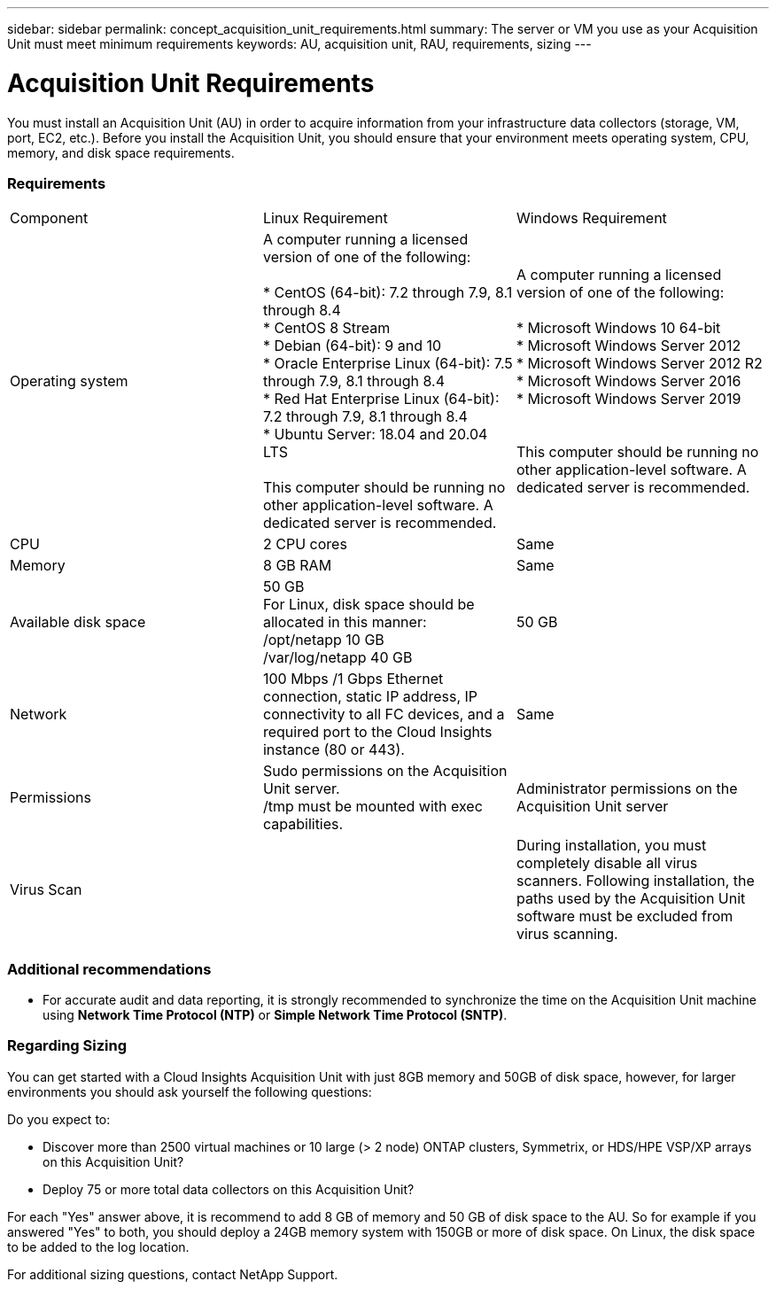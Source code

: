 ---
sidebar: sidebar
permalink: concept_acquisition_unit_requirements.html
summary: The server or VM you use as your Acquisition Unit must meet minimum requirements
keywords: AU, acquisition unit, RAU, requirements, sizing
---

= Acquisition Unit Requirements

:toc: macro
:hardbreaks:
:toclevels: 1
:nofooter:
:icons: font
:linkattrs:
:imagesdir: ./media/

[.lead]
You must install an Acquisition Unit (AU) in order to acquire information from your infrastructure data collectors (storage, VM, port, EC2, etc.). Before you install the Acquisition Unit, you should ensure that your environment meets operating system, CPU, memory, and disk space requirements.

=== Requirements

|===
|Component | Linux Requirement | Windows Requirement
|Operating system	
|A computer running a licensed version of one of the following:

* CentOS (64-bit): 7.2 through 7.9, 8.1 through 8.4
* CentOS 8 Stream
* Debian (64-bit): 9 and 10
* Oracle Enterprise Linux (64-bit): 7.5 through 7.9, 8.1 through 8.4
* Red Hat Enterprise Linux (64-bit): 7.2 through 7.9, 8.1 through 8.4
* Ubuntu Server: 18.04 and 20.04 LTS

This computer should be running no other application-level software. A dedicated server is recommended. 

// NOTE: CentOS 8 will reach End-of-Life December 31, 2021. Cloud Insights will support _CentOS 8 Stream_ going forward.

|A computer running a licensed version of one of the following:

* Microsoft Windows 10 64-bit
* Microsoft Windows Server 2012
* Microsoft Windows Server 2012 R2
* Microsoft Windows Server 2016
* Microsoft Windows Server 2019

// * Microsoft Windows 11 64-bit
// * Microsoft Windows 2022

This computer should be running no other application-level software. A dedicated server is recommended. 
|CPU	|2 CPU cores 
| Same
|Memory	|8 GB RAM 
| Same
|Available disk space	|50 GB 
For Linux, disk space should be allocated in this manner:
/opt/netapp 10 GB
/var/log/netapp 40 GB
|50 GB
|Network	|100 Mbps /1 Gbps Ethernet connection, static IP address, IP connectivity to all FC devices, and a required port to the Cloud Insights instance (80 or 443). 
|Same 
|Permissions	|Sudo permissions on the Acquisition Unit server.  
/tmp must be mounted with exec capabilities.
|Administrator permissions on the Acquisition Unit server
|Virus Scan |  | During installation, you must completely disable all virus scanners. Following installation, the paths used by the Acquisition Unit software must be excluded from virus scanning.
|===

////  
OLD STYLE:
* CentOS 7.2 64-bit
* CentOS 7.3 64-bit
* CentOS 7.4 64-bit
* CentOS 7.5 64-bit
* CentOS 7.6 64-bit
* CentOS 7.7 64-bit
* CentOS 7.8 64-bit
* CentOS 7.9 64-bit
* CentOS 8.1 64-bit

* Debian 9 64-bit

* Oracle Enterprise Linux 7.5 64 bit
* Oracle Enterprise Linux 7.6 64 bit
* Oracle Enterprise Linux 7.7 64 bit
* Oracle Enterprise Linux 7.8 64 bit
* Oracle Enterprise Linux 7.9 64 bit
* Oracle Enterprise Linux 8.1 64 bit

* Red Hat Enterprise Linux 7.2 64-bit
* Red Hat Enterprise Linux 7.3 64-bit
* Red Hat Enterprise Linux 7.4 64-bit
* Red Hat Enterprise Linux 7.5 64-bit
* Red Hat Enterprise Linux 7.6 64-bit
* Red Hat Enterprise Linux 7.7 64-bit
* Red Hat Enterprise Linux 7.8 64-bit
* Red Hat Enterprise Linux 7.9 64-bit
* Red Hat Enterprise Linux 8.1 64-bit

* Ubuntu Server 18.04 LTS
////

=== Additional recommendations
* For accurate audit and data reporting, it is strongly recommended to synchronize the time on the Acquisition Unit machine using *Network Time Protocol (NTP)* or *Simple Network Time Protocol (SNTP)*.

=== Regarding Sizing

You can get started with a Cloud Insights Acquisition Unit with just 8GB memory and 50GB of disk space, however, for larger environments you should ask yourself the following questions: 

Do you expect to:

* Discover more than 2500 virtual machines or 10 large (> 2 node) ONTAP clusters, Symmetrix, or HDS/HPE VSP/XP arrays on this Acquisition Unit?
* Deploy 75 or more total data collectors on this Acquisition Unit?

For each "Yes" answer above, it is recommend to add 8 GB of memory and 50 GB of disk space to the AU. So for example if you answered "Yes" to both, you should deploy a 24GB memory system with 150GB or more of disk space. On Linux, the disk space to be added to the log location.

For additional sizing questions, contact NetApp Support.


//// 
Previous list:
* Red Hat Enterprise Linux 7.2 64-bit
* Red Hat Enterprise Linux 7.2 64-bit KVM
* Red Hat Enterprise Linux 7.5 64-bit
* Red Hat Enterprise Linux 7.5 64-bit KVM
* CentOS 7.2 64-bit
* CentOS 7.2 64-bit KVM
* CentOS 7.5 64-bit
* CentOS 7.5 64-bit KVM
* Oracle Enterprise Linux 7.5 64 bit
* Oracle Enterprise Linux 7.5 64 bit KVM
////
